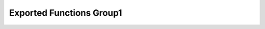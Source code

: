 Exported Functions Group1
===================================

.. doxygengroup:: CRC_Exported_Functions_Group1
   :project: STM32Cube_U585
